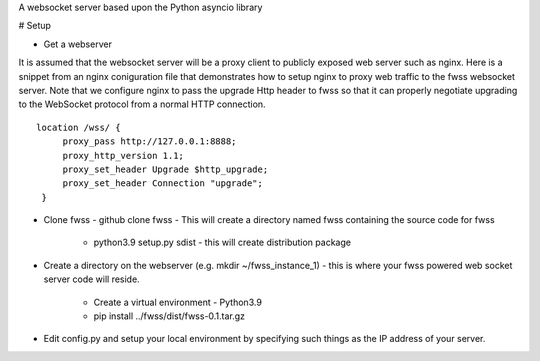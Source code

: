 A websocket server based upon the Python asyncio library

# Setup

- Get a webserver 
It is assumed that the websocket server will be a proxy client to publicly exposed web server such as nginx.  Here is a snippet from an nginx coniguration file that demonstrates how to setup nginx to proxy web traffic to the fwss websocket server.  Note that we configure nginx to pass the upgrade Http header to fwss so that it can properly negotiate upgrading to the WebSocket protocol from a normal HTTP connection.
::

   location /wss/ {
        proxy_pass http://127.0.0.1:8888;
        proxy_http_version 1.1;
        proxy_set_header Upgrade $http_upgrade;
        proxy_set_header Connection "upgrade";
    }
    

- Clone fwss - github clone fwss - This will create a directory named fwss containing the source code for fwss 
   
   - python3.9 setup.py sdist - this will create distribution package

- Create a directory on the webserver (e.g. mkdir ~/fwss_instance_1) - this is where your fwss powered 
  web socket server code will reside.

   - Create a virtual environment - Python3.9 
   - pip install ../fwss/dist/fwss-0.1.tar.gz

- Edit config.py and setup your local environment by specifying such things as the IP address of your server.



